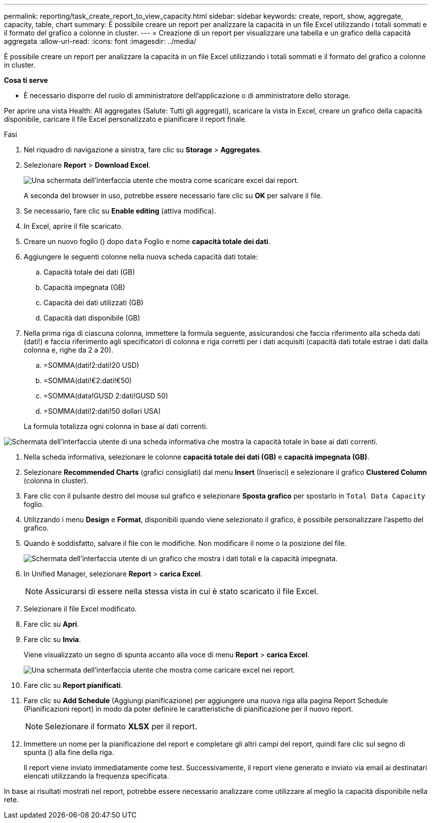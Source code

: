 ---
permalink: reporting/task_create_report_to_view_capacity.html 
sidebar: sidebar 
keywords: create, report, show, aggregate, capacity, table, chart 
summary: È possibile creare un report per analizzare la capacità in un file Excel utilizzando i totali sommati e il formato del grafico a colonne in cluster. 
---
= Creazione di un report per visualizzare una tabella e un grafico della capacità aggregata
:allow-uri-read: 
:icons: font
:imagesdir: ../media/


[role="lead"]
È possibile creare un report per analizzare la capacità in un file Excel utilizzando i totali sommati e il formato del grafico a colonne in cluster.

*Cosa ti serve*

* È necessario disporre del ruolo di amministratore dell'applicazione o di amministratore dello storage.


Per aprire una vista Health: All aggregates (Salute: Tutti gli aggregati), scaricare la vista in Excel, creare un grafico della capacità disponibile, caricare il file Excel personalizzato e pianificare il report finale.

.Fasi
. Nel riquadro di navigazione a sinistra, fare clic su *Storage* > *Aggregates*.
. Selezionare *Report* > *Download Excel*.
+
image::../media/download_excel_menu.png[Una schermata dell'interfaccia utente che mostra come scaricare excel dai report.]

+
A seconda del browser in uso, potrebbe essere necessario fare clic su *OK* per salvare il file.

. Se necessario, fare clic su *Enable editing* (attiva modifica).
. In Excel, aprire il file scaricato.
. Creare un nuovo foglio (image:../media/excel_new_sheet_icon.png[""]) dopo `data` Foglio e nome *capacità totale dei dati*.
. Aggiungere le seguenti colonne nella nuova scheda capacità dati totale:
+
.. Capacità totale dei dati (GB)
.. Capacità impegnata (GB)
.. Capacità dei dati utilizzati (GB)
.. Capacità dati disponibile (GB)


. Nella prima riga di ciascuna colonna, immettere la formula seguente, assicurandosi che faccia riferimento alla scheda dati (dati!) e faccia riferimento agli specificatori di colonna e riga corretti per i dati acquisiti (capacità dati totale estrae i dati dalla colonna e, righe da 2 a 20).
+
.. =SOMMA(dati!2:dati!20 USD)
.. =SOMMA(dati!€2:dati!€50)
.. =SOMMA(data!GUSD 2:dati!GUSD 50)
.. =SOMMA(dati!2:dati!50 dollari USA)


+
La formula totalizza ogni colonna in base ai dati correnti.



image::../media/capacitysums.png[Schermata dell'interfaccia utente di una scheda informativa che mostra la capacità totale in base ai dati correnti.]

. Nella scheda informativa, selezionare le colonne *capacità totale dei dati (GB)* e *capacità impegnata (GB)*.
. Selezionare *Recommended Charts* (grafici consigliati) dal menu *Insert* (Inserisci) e selezionare il grafico *Clustered Column* (colonna in cluster).
. Fare clic con il pulsante destro del mouse sul grafico e selezionare *Sposta grafico* per spostarlo in `Total Data Capacity` foglio.
. Utilizzando i menu *Design* e *Format*, disponibili quando viene selezionato il grafico, è possibile personalizzare l'aspetto del grafico.
. Quando è soddisfatto, salvare il file con le modifiche. Non modificare il nome o la posizione del file.
+
image::../media/cluster_column_chart_2.png[Schermata dell'interfaccia utente di un grafico che mostra i dati totali e la capacità impegnata.]

. In Unified Manager, selezionare *Report* > *carica Excel*.
+
[NOTE]
====
Assicurarsi di essere nella stessa vista in cui è stato scaricato il file Excel.

====
. Selezionare il file Excel modificato.
. Fare clic su *Apri*.
. Fare clic su *Invia*.
+
Viene visualizzato un segno di spunta accanto alla voce di menu *Report* > *carica Excel*.

+
image::../media/upload_excel.png[Una schermata dell'interfaccia utente che mostra come caricare excel nei report.]

. Fare clic su *Report pianificati*.
. Fare clic su *Add Schedule* (Aggiungi pianificazione) per aggiungere una nuova riga alla pagina Report Schedule (Pianificazioni report) in modo da poter definire le caratteristiche di pianificazione per il nuovo report.
+
[NOTE]
====
Selezionare il formato *XLSX* per il report.

====
. Immettere un nome per la pianificazione del report e completare gli altri campi del report, quindi fare clic sul segno di spunta (image:../media/blue_check.gif[""]) alla fine della riga.
+
Il report viene inviato immediatamente come test. Successivamente, il report viene generato e inviato via email ai destinatari elencati utilizzando la frequenza specificata.



In base ai risultati mostrati nel report, potrebbe essere necessario analizzare come utilizzare al meglio la capacità disponibile nella rete.
